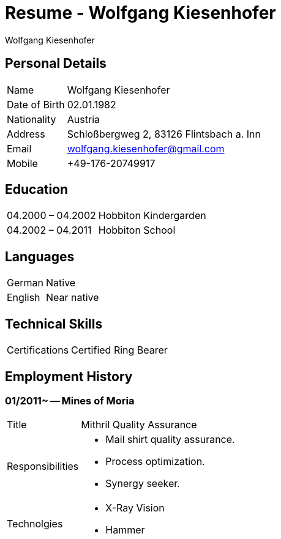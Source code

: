 :title: Resume
:author: Wolfgang Kiesenhofer
:revision: 2021-01
:keywords: resume, cv
:icons: font
:docinfo1: 
:notoc: 
:nofooter: 

// :stylesheet: resume.css
:stylesheet: boot-lumen.css

= {title} - {author}

[[personal-details]]
== Personal Details
[horizontal]
Name:: Wolfgang Kiesenhofer
Date of Birth:: 02.01.1982
Nationality:: Austria
Address:: Schloßbergweg 2, 83126 Flintsbach a. Inn
Email:: wolfgang.kiesenhofer@gmail.com
Mobile:: +49-176-20749917

== Education
[horizontal]
04.2000 – 04.2002:: Hobbiton Kindergarden   
04.2002 – 04.2011:: Hobbiton School 

== Languages
[horizontal]
German:: Native
English:: Near native


== Technical Skills
[horizontal]
Certifications:: Certified Ring Bearer

<<<

== Employment History

=== 01/2011~ -- Mines of Moria
[horizontal,role="experience"]
Title:: Mithril Quality Assurance
Responsibilities::
* Mail shirt quality assurance.
* Process optimization.
* Synergy seeker.
Technolgies::
* X-Ray Vision
* Hammer 
